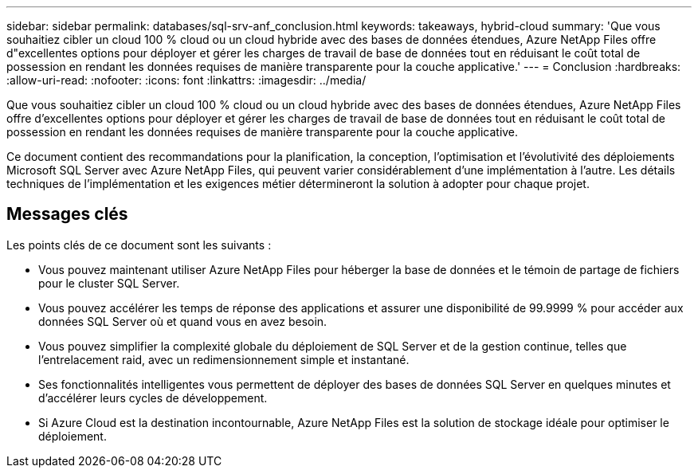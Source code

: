 ---
sidebar: sidebar 
permalink: databases/sql-srv-anf_conclusion.html 
keywords: takeaways, hybrid-cloud 
summary: 'Que vous souhaitiez cibler un cloud 100 % cloud ou un cloud hybride avec des bases de données étendues, Azure NetApp Files offre d"excellentes options pour déployer et gérer les charges de travail de base de données tout en réduisant le coût total de possession en rendant les données requises de manière transparente pour la couche applicative.' 
---
= Conclusion
:hardbreaks:
:allow-uri-read: 
:nofooter: 
:icons: font
:linkattrs: 
:imagesdir: ../media/


[role="lead"]
Que vous souhaitiez cibler un cloud 100 % cloud ou un cloud hybride avec des bases de données étendues, Azure NetApp Files offre d'excellentes options pour déployer et gérer les charges de travail de base de données tout en réduisant le coût total de possession en rendant les données requises de manière transparente pour la couche applicative.

Ce document contient des recommandations pour la planification, la conception, l'optimisation et l'évolutivité des déploiements Microsoft SQL Server avec Azure NetApp Files, qui peuvent varier considérablement d'une implémentation à l'autre. Les détails techniques de l'implémentation et les exigences métier détermineront la solution à adopter pour chaque projet.



== Messages clés

Les points clés de ce document sont les suivants :

* Vous pouvez maintenant utiliser Azure NetApp Files pour héberger la base de données et le témoin de partage de fichiers pour le cluster SQL Server.
* Vous pouvez accélérer les temps de réponse des applications et assurer une disponibilité de 99.9999 % pour accéder aux données SQL Server où et quand vous en avez besoin.
* Vous pouvez simplifier la complexité globale du déploiement de SQL Server et de la gestion continue, telles que l'entrelacement raid, avec un redimensionnement simple et instantané.
* Ses fonctionnalités intelligentes vous permettent de déployer des bases de données SQL Server en quelques minutes et d'accélérer leurs cycles de développement.
* Si Azure Cloud est la destination incontournable, Azure NetApp Files est la solution de stockage idéale pour optimiser le déploiement.

